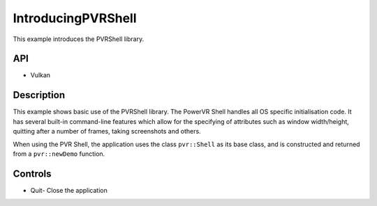===================
IntroducingPVRShell
===================

.. figure:: ./IntroducingPVRShell.png

This example introduces the PVRShell library.

API
---
* Vulkan

Description
-----------
This example shows basic use of the PVRShell library.  The PowerVR Shell handles all OS specific initialisation code. It has several built-in command-line features which allow for the specifying of attributes such as window width/height, quitting after a number of frames, taking screenshots and others. 

When using the PVR Shell, the application uses the class ``pvr::Shell`` as its base class, and is constructed and returned from a ``pvr::newDemo`` function.

Controls
--------
- Quit- Close the application